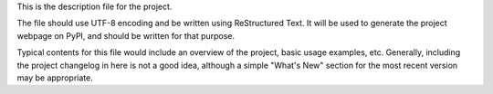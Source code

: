 This is the description file for the project.

The file should use UTF-8 encoding and be written using ReStructured Text. It will be used to generate the project webpage on PyPI, and should be written for that purpose.

Typical contents for this file would include an overview of the project, basic usage examples, etc. Generally, including the project changelog in here is not a good idea, although a simple "What's New" section for the most recent version may be appropriate.

